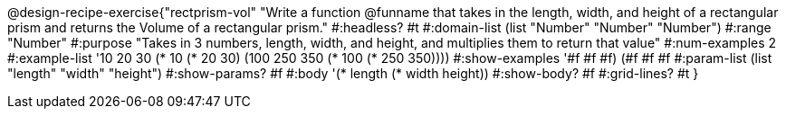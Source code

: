 @design-recipe-exercise{"rectprism-vol" 
"Write a function @funname that takes in the length, width, and height of a rectangular prism and returns the Volume of a rectangular prism."
	#:headless? #t
	#:domain-list (list "Number" "Number" "Number")
	#:range "Number"
	#:purpose "Takes in 3 numbers, length, width, and height, and multiplies them to return that value"
	#:num-examples 2
	#:example-list '(( 10  20  30 (*  10  (* 20  30)))
                 (100 250 350 (* 100 (* 250 350))))
	#:show-examples '((#f #f #f) (#f #f #f))
	#:param-list (list "length" "width" "height")
	#:show-params? #f
	#:body '(* length (* width height))
	#:show-body? #f
	#:grid-lines? #t 
}